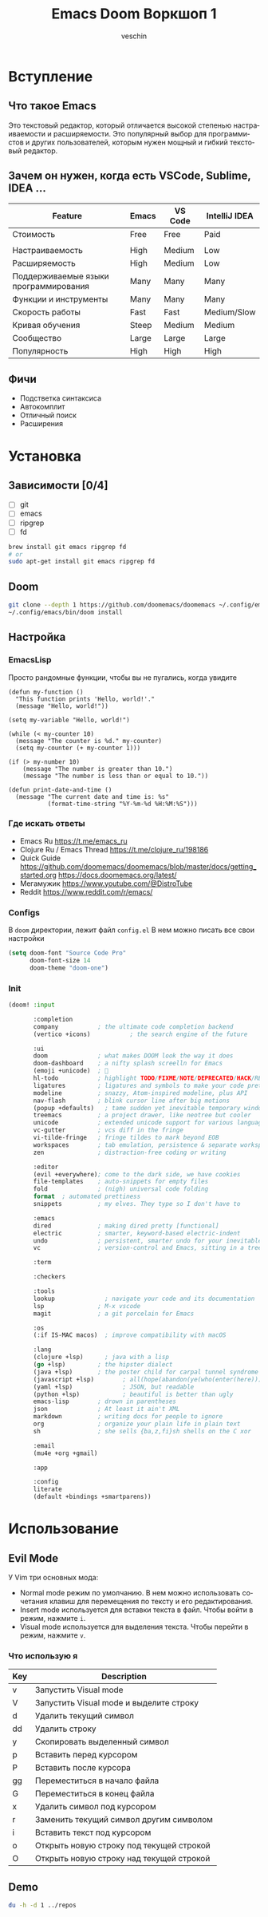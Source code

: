 #+title: Emacs Doom Воркшоп 1
#+author: veschin
#+language: ru

* Вступление
** Что такое Emacs
Это текстовый редактор,
который отличается высокой степенью настраиваемости и расширяемости.
Это популярный выбор для программистов и других пользователей,
которым нужен мощный и гибкий текстовый редактор.

** Зачем он нужен, когда есть VSCode, Sublime, IDEA ...
| Feature                               | Emacs | VS Code | IntelliJ IDEA |
|---------------------------------------+-------+---------+---------------|
| Стоимость                             | Free  | Free    | Paid          |
|                                       |       |         |               |
| Настраиваемость                       | High  | Medium  | Low           |
| Расширяемость                         | High  | Medium  | Low           |
| Поддерживаемые языки программирования | Many  | Many    | Many          |
| Функции и инструменты                 | Many  | Many    | Many          |
| Скорость работы                       | Fast  | Fast    | Medium/Slow   |
| Кривая обучения                       | Steep | Medium  | Medium        |
| Сообщество                            | Large | Large   | Large         |
| Популярность                          | High  | High    | High          |

** Фичи
-  Подстветка синтаксиса
-  Автокомплит
-  Отличный поиск
-  Расширения


* Установка
** Зависимости [0/4]
- [ ] git
- [ ] emacs
- [ ] ripgrep
- [ ] fd
#+begin_src bash
brew install git emacs ripgrep fd
# or
sudo apt-get install git emacs ripgrep fd
#+end_src
** Doom
#+begin_src bash
git clone --depth 1 https://github.com/doomemacs/doomemacs ~/.config/emacs
~/.config/emacs/bin/doom install
#+end_src
** Настройка
*** EmacsLisp
Просто рандомные функции, чтобы вы не пугались, когда увидите
#+begin_src elisp
(defun my-function ()
  "This function prints 'Hello, world!'."
  (message "Hello, world!"))

(setq my-variable "Hello, world!")

(while (< my-counter 10)
  (message "The counter is %d." my-counter)
  (setq my-counter (+ my-counter 1)))

(if (> my-number 10)
    (message "The number is greater than 10.")
    (message "The number is less than or equal to 10."))

(defun print-date-and-time ()
  (message "The current date and time is: %s"
           (format-time-string "%Y-%m-%d %H:%M:%S")))
#+end_src
*** Где искать ответы
- Emacs Ru
  https://t.me/emacs_ru
- Clojure Ru / Emacs Thread
  https://t.me/clojure_ru/198186
- Quick Guide
  https://github.com/doomemacs/doomemacs/blob/master/docs/getting_started.org
  https://docs.doomemacs.org/latest/
- Мегамужик
  https://www.youtube.com/@DistroTube
- Reddit
  https://www.reddit.com/r/emacs/
*** Configs
В ~doom~ директории, лежит файл ~config.el~
В нем можно писать все свои настройки
#+begin_src emacs-lisp
(setq doom-font "Source Code Pro"
      doom-font-size 14
      doom-theme "doom-one")
#+end_src
*** Init
#+begin_src emacs-lisp
(doom! :input

       :completion
       company           ; the ultimate code completion backend
       (vertico +icons)           ; the search engine of the future

       :ui
       doom              ; what makes DOOM look the way it does
       doom-dashboard    ; a nifty splash screelln for Emacs
       (emoji +unicode)  ; 🙂
       hl-todo           ; highlight TODO/FIXME/NOTE/DEPRECATED/HACK/REVIEW
       ligatures         ; ligatures and symbols to make your code pretty again
       modeline          ; snazzy, Atom-inspired modeline, plus API
       nav-flash         ; blink cursor line after big motions
       (popup +defaults)   ; tame sudden yet inevitable temporary windows
       treemacs          ; a project drawer, like neotree but cooler
       unicode           ; extended unicode support for various languages
       vc-gutter         ; vcs diff in the fringe
       vi-tilde-fringe   ; fringe tildes to mark beyond EOB
       workspaces        ; tab emulation, persistence & separate workspaces
       zen               ; distraction-free coding or writing

       :editor
       (evil +everywhere); come to the dark side, we have cookies
       file-templates    ; auto-snippets for empty files
       fold              ; (nigh) universal code folding
       format  ; automated prettiness
       snippets          ; my elves. They type so I don't have to

       :emacs
       dired             ; making dired pretty [functional]
       electric          ; smarter, keyword-based electric-indent
       undo              ; persistent, smarter undo for your inevitable mistakes
       vc                ; version-control and Emacs, sitting in a tree

       :term

       :checkers

       :tools
       lookup              ; navigate your code and its documentation
       lsp               ; M-x vscode
       magit             ; a git porcelain for Emacs

       :os
       (:if IS-MAC macos)  ; improve compatibility with macOS

       :lang
       (clojure +lsp)      ; java with a lisp
       (go +lsp)         ; the hipster dialect
       (java +lsp)       ; the poster child for carpal tunnel syndrome
       (javascript +lsp)        ; all(hope(abandon(ye(who(enter(here))))))
       (yaml +lsp)              ; JSON, but readable
       (python +lsp)            ; beautiful is better than ugly
       emacs-lisp        ; drown in parentheses
       json              ; At least it ain't XML
       markdown          ; writing docs for people to ignore
       org               ; organize your plain life in plain text
       sh                ; she sells {ba,z,fi}sh shells on the C xor

       :email
       (mu4e +org +gmail)

       :app

       :config
       literate
       (default +bindings +smartparens))
#+end_src


* Использование
** Evil Mode
У Vim три основных мода:
- Normal mode режим по умолчанию. В нем можно использовать сочетания клавиш для перемещения по тексту и его редактирования.
- Insert mode используется для вставки текста в файл. Чтобы войти в режим, нажмите ~i~.
- Visual mode используется для выделения текста. Чтобы перейти в режим, нажмите ~v~.
*** Что использую я

| Key | Description                              |
|-----+------------------------------------------|
| v   | Запустить Visual mode                    |
| V   | Запустить Visual mode и выделите строку  |
| d   | Удалить текущий символ                   |
| dd  | Удалить строку                           |
| y   | Скопировать выделенный символ            |
| p   | Вставить перед курсором                  |
| P   | Вставить после курсора                   |
| gg  | Переместиться в начало файла             |
| G   | Переместиться в конец файла              |
| x   | Удалить символ под курсором              |
| r   | Заменить текущий символ другим символом  |
| i   | Вставить текст под курсором              |
| o   | Открыть новую строку под текущей строкой |
| O   | Открыть новую строку над текущей строкой |

** Demo
#+begin_src bash
du -h -d 1 ../repos
#+end_src

#+RESULTS:
| 97M  | ../repos/go         |
| 53M  | ../repos/python     |
| 11M  | ../repos/typescript |
| 161M | ../repos            |
